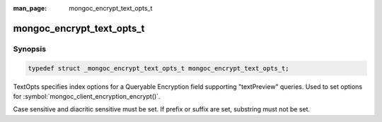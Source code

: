 :man_page: mongoc_encrypt_text_opts_t

mongoc_encrypt_text_opts_t
=============================================

Synopsis
--------

.. code-block:: c

  typedef struct _mongoc_encrypt_text_opts_t mongoc_encrypt_text_opts_t;

.. versionadded:: 1.26.0

TextOpts specifies index options for a Queryable Encryption field supporting "textPreview" queries. Used to set options for :symbol:`mongoc_client_encryption_encrypt()`.

Case sensitive and diacritic sensitive must be set. If prefix or suffix are set, substring must not be set.

.. only:: html

  Functions
  ---------

  .. toctree::
    :titlesonly:
    :maxdepth: 1

    mongoc_encrypt_text_opts_new
    mongoc_encrypt_text_opts_destroy
    mongoc_encrypt_text_opts_set_case_sensitive
    mongoc_encrypt_text_opts_set_diacritic_sensitive
    mongoc_encrypt_text_opts_set_prefix
    mongoc_encrypt_text_opts_set_suffix
    mongoc_encrypt_text_opts_set_substring
    mongoc_encrypt_text_prefix_opts_new
    mongoc_encrypt_text_prefix_opts_destroy
    mongoc_encrypt_text_prefix_opts_set_str_max_query_length
    mongoc_encrypt_text_prefix_opts_set_str_min_query_length
    mongoc_encrypt_text_suffix_opts_new
    mongoc_encrypt_text_suffix_opts_destroy
    mongoc_encrypt_text_suffix_opts_set_str_max_query_length
    mongoc_encrypt_text_suffix_opts_set_str_min_query_length
    mongoc_encrypt_text_substring_opts_new
    mongoc_encrypt_text_substring_opts_destroy
    mongoc_encrypt_text_substring_opts_set_str_max_length
    mongoc_encrypt_text_substring_opts_set_str_max_query_length
    mongoc_encrypt_text_substring_opts_set_str_min_query_length
    mongoc_client_encryption_encrypt_opts_set_text_opts

.. seealso::

  | :symbol:`mongoc_client_encryption_encrypt()`
  | :symbol:`mongoc_client_encryption_encrypt_opts_t()`
